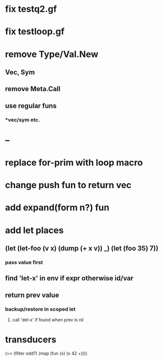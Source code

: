* fix testq2.gf
* fix testloop.gf
* remove Type/Val.New
** Vec, Sym
** remove Meta.Call
** use regular funs 
*** *vec/sym etc.
* --
* replace for-prim with loop macro
* change push fun to return vec
* add expand(form n?) fun
* add let places
** (let (let-foo (v x) (dump (+ x v)) _) (let (foo 35) 7))
*** pass value first
** find 'let-x' in env if expr otherwise id/var
** return prev value
*** backup/restore in scoped let
**** call 'del-x' if found when prev is nil
* transducers

(>> (filter odd?) (map (fun (x) (x 42 +))))
